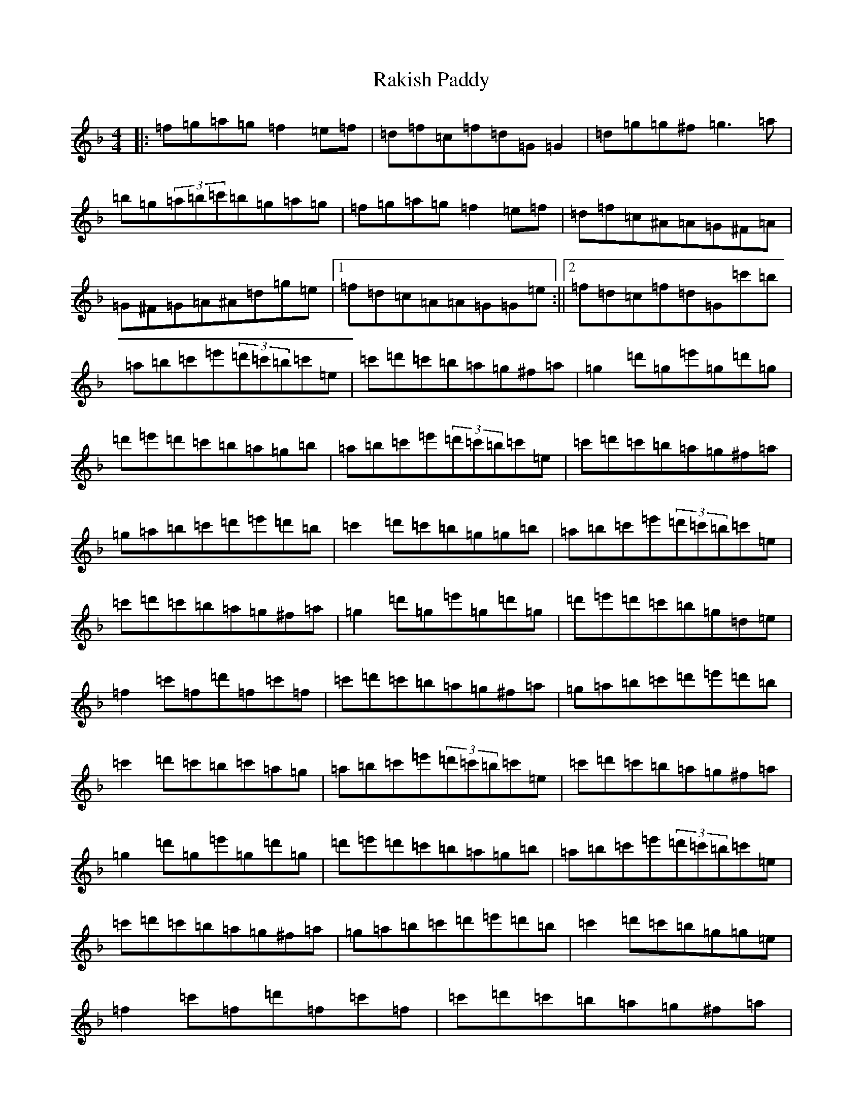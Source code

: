 X: 17728
T: Rakish Paddy
S: https://thesession.org/tunes/86#setting12603
Z: D Mixolydian
R: reel
M:4/4
L:1/8
K: C Mixolydian
|:=f=g=a=g=f2=e=f|=d=f=c=f=d=G=G2|=d=g=g^f=g3=a|=b=g(3=a=b=c'=b=g=a=g|=f=g=a=g=f2=e=f|=d=f=c^A=A=G^F=A|=G^F=G=A^A=d=g=e|1=f=d=c=A=A=G=G=e:||2=f=d=c=f=d=G=c'=b|=a=b=c'=e'(3=d'=c'=b=c'=e|=c'=d'=c'=b=a=g^f=a|=g2=d'=g=e'=g=d'=g|=d'=e'=d'=c'=b=a=g=b|=a=b=c'=e'(3=d'=c'=b=c'=e|=c'=d'=c'=b=a=g^f=a|=g=a=b=c'=d'=e'=d'=b|=c'2=d'=c'=b=g=g=b|=a=b=c'=e'(3=d'=c'=b=c'=e|=c'=d'=c'=b=a=g^f=a|=g2=d'=g=e'=g=d'=g|=d'=e'=d'=c'=b=g=d=e|=f2=c'=f=d'=f=c'=f|=c'=d'=c'=b=a=g^f=a|=g=a=b=c'=d'=e'=d'=b|=c'2=d'=c'=b=c'=a=g|=a=b=c'=e'(3=d'=c'=b=c'=e|=c'=d'=c'=b=a=g^f=a|=g2=d'=g=e'=g=d'=g|=d'=e'=d'=c'=b=a=g=b|=a=b=c'=e'(3=d'=c'=b=c'=e|=c'=d'=c'=b=a=g^f=a|=g=a=b=c'=d'=e'=d'=b|=c'2=d'=c'=b=g=g=e|=f2=c'=f=d'=f=c'=f|=c'=d'=c'=b=a=g^f=a|=g2=d'=g=e'=g=d'=g|=d'=e'=d'=c'=b=g=d=e|=f2=c'=f=d'=f=c'=f|=c'=d'=c'=b=a=g^f=a|=g=a=b=c'=d'=e'=d'=b|=c'2=d'=c'=b=g=gz|